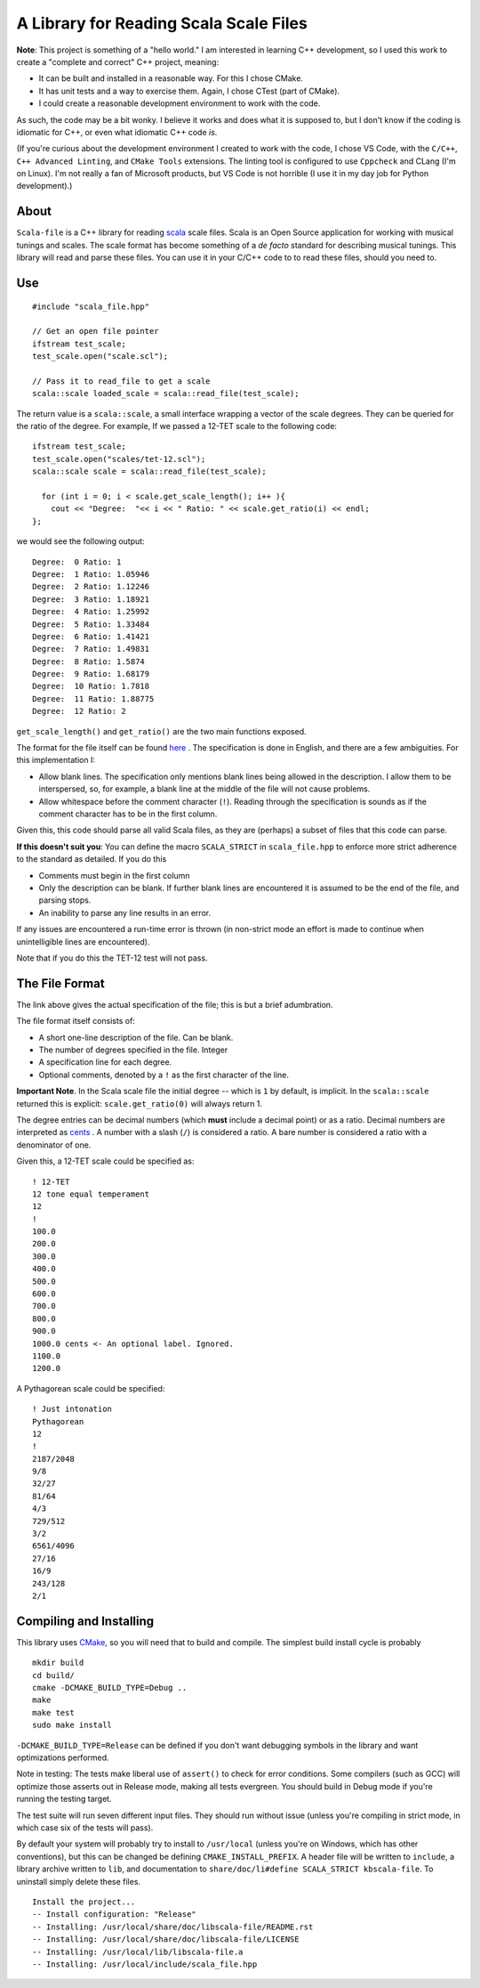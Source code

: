 A Library for Reading Scala Scale Files
=======================================


**Note**: This project is something of a "hello world." I am interested in 
learning C++ development, so I used this work to create a 
"complete and correct" C++ project, meaning:

- It can be built and installed in a reasonable way. For this I chose CMake.
- It has unit tests and a way to exercise them. Again, I chose CTest (part of 
  CMake).
- I could create a reasonable development environment to work with the code.

As such, the code may be a bit wonky.  I believe it works and does what it 
is supposed to, but I don't know if the coding is idiomatic for C++, or even 
what idiomatic C++ code *is*.

(If you're curious about the development environment I created to work with 
the code, I chose VS Code, with the ``C/C++``, ``C++ Advanced Linting``,
and ``CMake Tools`` extensions. The linting tool is configured to use 
``Cppcheck`` and CLang (I'm on Linux). I'm not really a fan of Microsoft products,
but VS Code is not horrible (I use it in  my day job for Python development).)

About 
-----

``Scala-file`` is a C++ library for reading `scala <http://www.huygens-fokker.org/scala/>`__ 
scale files.  Scala is an Open Source application for working with musical tunings and 
scales.  The scale format has become something of a *de facto* standard for 
describing musical tunings.  This library will read and parse these files. You 
can use it in your C/C++ code to to read these files, should you need to.

Use 
---

::

  #include "scala_file.hpp"

  // Get an open file pointer
  ifstream test_scale;
  test_scale.open("scale.scl");

  // Pass it to read_file to get a scale
  scala::scale loaded_scale = scala::read_file(test_scale);

The return value is a ``scala::scale``, a small interface wrapping 
a vector of the scale degrees.  They can be queried for the 
ratio of the degree. For example, If we passed a 12-TET scale 
to the following code::

    ifstream test_scale;
    test_scale.open("scales/tet-12.scl");
    scala::scale scale = scala::read_file(test_scale);

      for (int i = 0; i < scale.get_scale_length(); i++ ){
        cout << "Degree:  "<< i << " Ratio: " << scale.get_ratio(i) << endl;
    };

we would see the following output:

::

  Degree:  0 Ratio: 1
  Degree:  1 Ratio: 1.05946
  Degree:  2 Ratio: 1.12246
  Degree:  3 Ratio: 1.18921
  Degree:  4 Ratio: 1.25992
  Degree:  5 Ratio: 1.33484
  Degree:  6 Ratio: 1.41421
  Degree:  7 Ratio: 1.49831
  Degree:  8 Ratio: 1.5874
  Degree:  9 Ratio: 1.68179
  Degree:  10 Ratio: 1.7818
  Degree:  11 Ratio: 1.88775
  Degree:  12 Ratio: 2

``get_scale_length()`` and ``get_ratio()`` are the two main functions exposed.

The format for the file itself can be found 
`here <http://www.huygens-fokker.org/scala/scl_format.html>`__ .
The specification is done in English, and there are a few ambiguities.  For 
this implementation I:

- Allow blank lines.  The specification only mentions blank lines being allowed 
  in the description. I allow them to be interspersed, so, for example, a blank line 
  at the middle of the file will not cause problems.
- Allow whitespace before the comment character (``!``). Reading through the specification is 
  sounds as if the comment character has to be in the first column.

Given this, this code should parse all valid Scala files, as they are (perhaps) 
a subset of files that this code can parse.

**If this doesn't suit you**: You can define the macro ``SCALA_STRICT`` in ``scala_file.hpp`` 
to enforce more strict adherence to the standard as detailed.  If you do this

- Comments must begin in the first column
- Only the description can be blank. If further blank lines are encountered it is 
  assumed to be the end of the file, and parsing stops.
- An inability to parse any line results in an error.

If any issues are encountered a run-time error is thrown (in non-strict mode an 
effort is made to continue when unintelligible lines are encountered).

Note that if you do this the TET-12 test will not pass.

The File Format 
---------------

The link above gives the actual specification of the file; this is but a 
brief adumbration.

The file format itself consists of:

- A short one-line description of the file. Can be blank.
- The number of degrees specified in the file. Integer
- A specification line for each degree. 
- Optional comments, denoted by a ``!`` as the first character of the line. 

**Important Note**. In the Scala scale file the initial degree -- which is 
``1`` by default, is implicit.  In the ``scala::scale`` returned this is 
explicit: ``scale.get_ratio(0)`` will always return 1. 

The degree entries can be decimal numbers (which **must** include a decimal point) 
or as a ratio.  Decimal numbers are interpreted as 
`cents <https://en.wikipedia.org/wiki/Cent_(music)>`__ . A number with a 
slash (``/``) is considered a ratio. A bare number is considered a ratio with
a denominator of one.

Given this, a 12-TET scale could be specified as::

    ! 12-TET
    12 tone equal temperament
    12
    !
    100.0
    200.0
    300.0
    400.0
    500.0
    600.0
    700.0
    800.0
    900.0
    1000.0 cents <- An optional label. Ignored.
    1100.0
    1200.0 

A Pythagorean scale could be specified::

    ! Just intonation
    Pythagorean 
    12
    !
    2187/2048
    9/8
    32/27
    81/64
    4/3
    729/512
    3/2
    6561/4096
    27/16
    16/9
    243/128
    2/1




Compiling and Installing 
------------------------

This library uses `CMake <https://en.wikipedia.org/wiki/CMake>`__, so you 
will need that to build and compile. The simplest build install 
cycle is probably

::

    mkdir build
    cd build/
    cmake -DCMAKE_BUILD_TYPE=Debug ..
    make
    make test
    sudo make install

``-DCMAKE_BUILD_TYPE=Release`` can be defined if you don't want debugging symbols 
in the library and want optimizations performed.

Note in testing: The tests make liberal use of ``assert()`` to check for 
error conditions. Some compilers (such as GCC) will optimize those asserts 
out in Release mode, making all tests evergreen. You should build in Debug mode 
if you're running the testing target.

The test suite will run seven different input files. They should run without issue
(unless you're compiling in strict mode, in which case six of the tests 
will pass).

By default your system will probably try to install to ``/usr/local``
(unless you're on Windows, which has other conventions),
but this can be changed be defining ``CMAKE_INSTALL_PREFIX``.
A header file will be written to ``include``, a library archive 
written to ``lib``, and documentation to ``share/doc/li#define SCALA_STRICT
kbscala-file``.
To uninstall simply delete these files.

::

    Install the project...
    -- Install configuration: "Release"
    -- Installing: /usr/local/share/doc/libscala-file/README.rst
    -- Installing: /usr/local/share/doc/libscala-file/LICENSE
    -- Installing: /usr/local/lib/libscala-file.a
    -- Installing: /usr/local/include/scala_file.hpp
